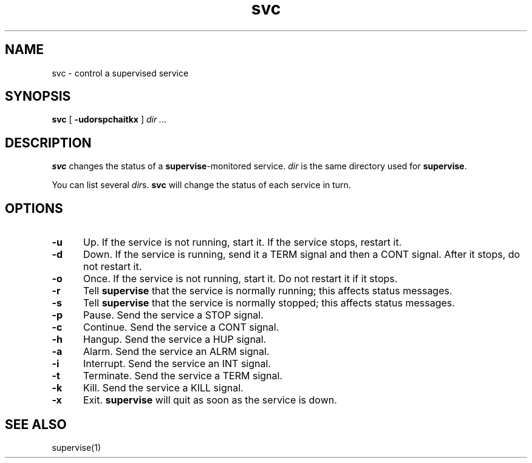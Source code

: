 .TH svc 1
.SH NAME
svc \- control a supervised service
.SH SYNOPSIS
.B svc
[
.B \-udorspchaitkx
]
.I dir ...
.SH DESCRIPTION
.B svc
changes the status of a
.BR supervise -monitored
service.
.I dir
is the same directory
used for
.BR supervise .

You can list several
.IR dir s.
.B svc
will change the status of each service in turn.
.SH OPTIONS
.TP 5
.B \-u
Up.
If the service is not running, start it.
If the service stops, restart it.
.TP
.B \-d
Down.
If the service is running, send it a TERM signal and then a CONT signal.
After it stops, do not restart it.
.TP
.B \-o
Once.
If the service is not running, start it.
Do not restart it if it stops.
.TP
.B \-r
Tell
.B supervise
that the service is normally running;
this affects status messages.
.TP
.B \-s
Tell
.B supervise
that the service is normally stopped;
this affects status messages.
.TP
.B \-p
Pause.
Send the service a STOP signal.
.TP
.B \-c
Continue.
Send the service a CONT signal.
.TP
.B \-h
Hangup.
Send the service a HUP signal.
.TP
.B \-a
Alarm.
Send the service an ALRM signal.
.TP
.B \-i
Interrupt.
Send the service an INT signal.
.TP
.B \-t
Terminate.
Send the service a TERM signal.
.TP
.B \-k
Kill.
Send the service a KILL signal.
.TP
.B \-x
Exit.
.B supervise
will quit as soon as the service is down.
.SH "SEE ALSO"
supervise(1)
